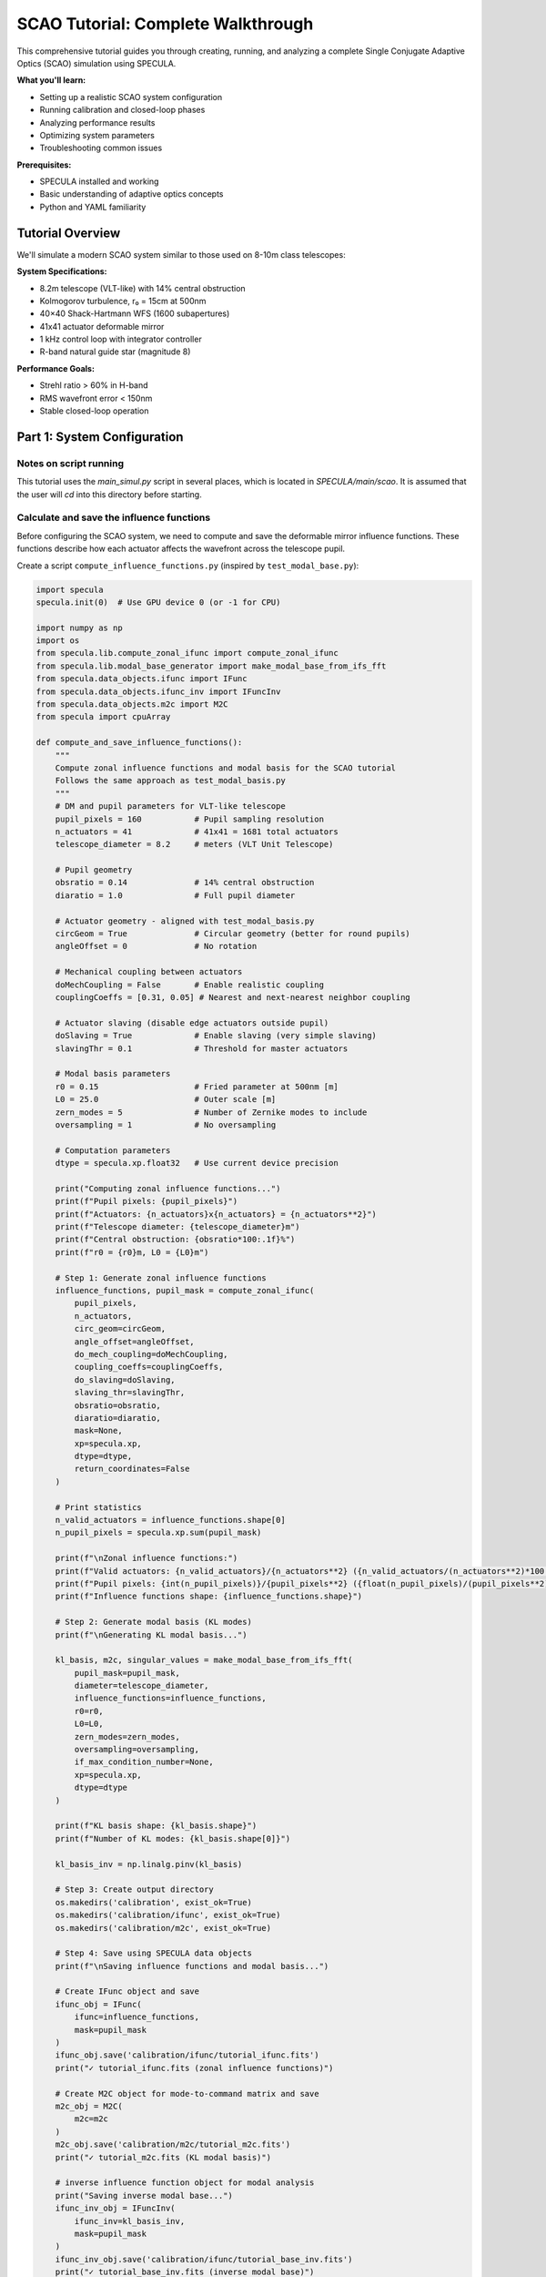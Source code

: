 .. _scao_tutorial:

SCAO Tutorial: Complete Walkthrough
====================================

This comprehensive tutorial guides you through creating, running, and analyzing a complete Single Conjugate Adaptive Optics (SCAO) simulation using SPECULA.

**What you'll learn:**

* Setting up a realistic SCAO system configuration
* Running calibration and closed-loop phases
* Analyzing performance results
* Optimizing system parameters
* Troubleshooting common issues

**Prerequisites:**

* SPECULA installed and working
* Basic understanding of adaptive optics concepts
* Python and YAML familiarity

Tutorial Overview
-----------------

We'll simulate a modern SCAO system similar to those used on 8-10m class telescopes:

**System Specifications:**

* 8.2m telescope (VLT-like) with 14% central obstruction
* Kolmogorov turbulence, r₀ = 15cm at 500nm
* 40×40 Shack-Hartmann WFS (1600 subapertures)
* 41x41 actuator deformable mirror
* 1 kHz control loop with integrator controller
* R-band natural guide star (magnitude 8)

**Performance Goals:**

* Strehl ratio > 60% in H-band
* RMS wavefront error < 150nm
* Stable closed-loop operation

Part 1: System Configuration
----------------------------

Notes on script running
~~~~~~~~~~~~~~~~~~~~~~~

This tutorial uses the *main_simul.py* script in several places, which is located in *SPECULA/main/scao*.
It is assumed that the user will *cd* into this directory before starting.

Calculate and save the influence functions
~~~~~~~~~~~~~~~~~~~~~~~~~~~~~~~~~~~~~~~~~~

Before configuring the SCAO system, we need to compute and save the deformable mirror influence functions. These functions describe how each actuator affects the wavefront across the telescope pupil.

Create a script ``compute_influence_functions.py`` (inspired by ``test_modal_base.py``):

.. code-block:: python

  import specula
  specula.init(0)  # Use GPU device 0 (or -1 for CPU)

  import numpy as np
  import os
  from specula.lib.compute_zonal_ifunc import compute_zonal_ifunc
  from specula.lib.modal_base_generator import make_modal_base_from_ifs_fft
  from specula.data_objects.ifunc import IFunc
  from specula.data_objects.ifunc_inv import IFuncInv
  from specula.data_objects.m2c import M2C
  from specula import cpuArray

  def compute_and_save_influence_functions():
      """
      Compute zonal influence functions and modal basis for the SCAO tutorial
      Follows the same approach as test_modal_basis.py
      """
      # DM and pupil parameters for VLT-like telescope
      pupil_pixels = 160           # Pupil sampling resolution
      n_actuators = 41             # 41x41 = 1681 total actuators
      telescope_diameter = 8.2     # meters (VLT Unit Telescope)
      
      # Pupil geometry
      obsratio = 0.14              # 14% central obstruction
      diaratio = 1.0               # Full pupil diameter
      
      # Actuator geometry - aligned with test_modal_basis.py
      circGeom = True              # Circular geometry (better for round pupils)
      angleOffset = 0              # No rotation
      
      # Mechanical coupling between actuators
      doMechCoupling = False       # Enable realistic coupling
      couplingCoeffs = [0.31, 0.05] # Nearest and next-nearest neighbor coupling
      
      # Actuator slaving (disable edge actuators outside pupil)
      doSlaving = True             # Enable slaving (very simple slaving)
      slavingThr = 0.1             # Threshold for master actuators
      
      # Modal basis parameters
      r0 = 0.15                    # Fried parameter at 500nm [m]
      L0 = 25.0                    # Outer scale [m] 
      zern_modes = 5               # Number of Zernike modes to include
      oversampling = 1             # No oversampling
      
      # Computation parameters
      dtype = specula.xp.float32   # Use current device precision
      
      print("Computing zonal influence functions...")
      print(f"Pupil pixels: {pupil_pixels}")
      print(f"Actuators: {n_actuators}x{n_actuators} = {n_actuators**2}")
      print(f"Telescope diameter: {telescope_diameter}m")
      print(f"Central obstruction: {obsratio*100:.1f}%")
      print(f"r0 = {r0}m, L0 = {L0}m")
      
      # Step 1: Generate zonal influence functions
      influence_functions, pupil_mask = compute_zonal_ifunc(
          pupil_pixels,
          n_actuators,
          circ_geom=circGeom,
          angle_offset=angleOffset,
          do_mech_coupling=doMechCoupling,
          coupling_coeffs=couplingCoeffs,
          do_slaving=doSlaving,
          slaving_thr=slavingThr,
          obsratio=obsratio,
          diaratio=diaratio,
          mask=None,
          xp=specula.xp,
          dtype=dtype,
          return_coordinates=False
      )
      
      # Print statistics
      n_valid_actuators = influence_functions.shape[0]
      n_pupil_pixels = specula.xp.sum(pupil_mask)
      
      print(f"\nZonal influence functions:")
      print(f"Valid actuators: {n_valid_actuators}/{n_actuators**2} ({n_valid_actuators/(n_actuators**2)*100:.1f}%)")
      print(f"Pupil pixels: {int(n_pupil_pixels)}/{pupil_pixels**2} ({float(n_pupil_pixels)/(pupil_pixels**2)*100:.1f}%)")
      print(f"Influence functions shape: {influence_functions.shape}")
      
      # Step 2: Generate modal basis (KL modes)
      print(f"\nGenerating KL modal basis...")
      
      kl_basis, m2c, singular_values = make_modal_base_from_ifs_fft(
          pupil_mask=pupil_mask,
          diameter=telescope_diameter,
          influence_functions=influence_functions,
          r0=r0,
          L0=L0,
          zern_modes=zern_modes,
          oversampling=oversampling,
          if_max_condition_number=None,
          xp=specula.xp,
          dtype=dtype
      )
      
      print(f"KL basis shape: {kl_basis.shape}")
      print(f"Number of KL modes: {kl_basis.shape[0]}")
           
      kl_basis_inv = np.linalg.pinv(kl_basis)

      # Step 3: Create output directory
      os.makedirs('calibration', exist_ok=True)
      os.makedirs('calibration/ifunc', exist_ok=True)
      os.makedirs('calibration/m2c', exist_ok=True)
      
      # Step 4: Save using SPECULA data objects
      print(f"\nSaving influence functions and modal basis...")
      
      # Create IFunc object and save
      ifunc_obj = IFunc(
          ifunc=influence_functions,
          mask=pupil_mask
      )
      ifunc_obj.save('calibration/ifunc/tutorial_ifunc.fits')
      print("✓ tutorial_ifunc.fits (zonal influence functions)")
      
      # Create M2C object for mode-to-command matrix and save
      m2c_obj = M2C(
          m2c=m2c
      )
      m2c_obj.save('calibration/m2c/tutorial_m2c.fits')
      print("✓ tutorial_m2c.fits (KL modal basis)")
      
      # inverse influence function object for modal analysis
      print("Saving inverse modal base...")
      ifunc_inv_obj = IFuncInv(
          ifunc_inv=kl_basis_inv,
          mask=pupil_mask
      )
      ifunc_inv_obj.save('calibration/ifunc/tutorial_base_inv.fits')
      print("✓ tutorial_base_inv.fits (inverse modal base)")

      # Step 5: Optional visualization
      try:
        import matplotlib.pyplot as plt

        print("\nGenerating visualization...")

        plt.figure(figsize=(10, 6))
        plt.semilogy(cpuArray(singular_values['S1']), 'o-', label='IF Covariance')
        plt.semilogy(cpuArray(singular_values['S2']), 'o-', label='Turbulence Covariance')
        plt.xlabel('Mode number')
        plt.ylabel('Singular value')
        plt.title('Singular values of covariance matrices')
        plt.legend()
        plt.grid(True)

        # move to CPU / numpy for plotting if required
        kl_basis = cpuArray(kl_basis)
        pupil_mask = cpuArray(pupil_mask)

        # Plot some modes
        max_modes = min(16, kl_basis.shape[0])

        # Create a mask array for display
        mode_display = np.zeros((max_modes, pupil_mask.shape[0], pupil_mask.shape[1]))

        # Place each mode vector into the 2D pupil shape
        idx_mask = np.where(pupil_mask)
        for i in range(max_modes):
            mode_img = np.zeros(pupil_mask.shape)
            mode_img[idx_mask] = kl_basis[i]
            mode_display[i] = mode_img

        # Plot the reshaped modes
        n_rows = int(np.round(np.sqrt(max_modes)))
        n_cols = int(np.ceil(max_modes / n_rows))
        plt.figure(figsize=(18, 12))
        for i in range(max_modes):
            plt.subplot(n_rows, n_cols, i+1)
            plt.imshow(mode_display[i], cmap='viridis')
            plt.title(f'Mode {i+1}')
            plt.axis('off')
        plt.tight_layout()

        plt.show()
          
      except ImportError:
          print("Matplotlib not available - skipping visualization")
      
      print(f"\nInfluence functions and modal basis computation completed!")
      print(f"Files saved in: {os.path.abspath('calibration/')}")
      print(f"\nFiles created:")
      print(f"  tutorial_ifunc.fits  - Zonal influence functions ({n_valid_actuators} actuators)")
      print(f"  tutorial_m2c.fits    - KL modal basis ({kl_basis.shape[0]} modes)")
      
      # Step 6: Test loading the saved files
      print(f"\nTesting file loading...")
      
      try:
          # Test IFunc loading
          loaded_ifunc = IFunc.restore('calibration/ifunc/tutorial_ifunc.fits')
          assert loaded_ifunc.influence_function.shape == influence_functions.shape
          print("✓ IFunc loading test passed")
          
          # Test M2C loading  
          loaded_m2c = M2C.restore('calibration/m2c/tutorial_m2c.fits')
          assert loaded_m2c.m2c.shape == kl_basis.shape
          print("✓ M2C loading test passed")
          
      except Exception as e:
          print(f"⚠ File loading test failed: {e}")
      
      return ifunc_obj, m2c_obj

  if __name__ == "__main__":
      compute_and_save_influence_functions()

Run this script before starting the main simulation:

.. code-block:: bash

   python compute_influence_functions.py

Expected output:

.. code-block:: text

  Computing zonal influence functions...
  Pupil pixels: 160
  Actuators: 41x41 = 1681
  Telescope diameter: 8.2m
  Central obstruction: 14.0%
  r0 = 0.15m, L0 = 25.0m
  Actuators: 1141
  Master actuators: 1130
  Actuators to be slaved: 11

  Computation completed.

  Zonal influence functions:
  Valid actuators: 1130/1681 (67.2%)
  Pupil pixels: 19716/25600 (77.0%)
  Influence functions shape: (1130, 19716)

  Generating KL modal basis...
  KL basis shape: (1129, 19716)
  Number of KL modes: 1129

  Saving influence functions and modal basis...
  ✓ tutorial_ifunc.fits (zonal influence functions)
  ✓ tutorial_m2c.fits (KL modal basis)

  Saving inverse modal base...
  ✓ tutorial_base_inv.fits (inverse modal base)

  Generating visualization...

  Influence functions and modal basis computation completed!
  Files saved in: calibration

  Files created:
    tutorial_ifunc.fits  - Zonal influence functions (1130 actuators)
    tutorial_m2c.fits    - KL modal basis (1129 modes)

  Testing file loading...
  ✓ IFunc loading test passed
  ✓ M2C loading test passed

.. image:: /_static/tutorial/singular_values.png
   :width: 100%
   :align: center

.. image:: /_static/tutorial/DM_shapes.png
   :width: 100%
   :align: center

**What this does:**

1. **Defines the actuator geometry**: A 41×41 grid with a circular layout, optimized for round telescope pupils with a 14% obstruction, which removes the central actuators.

3. **Computes influence functions**: Each of the 1130 valid actuators produces a unique pattern of phase change across the ~19,000 pupil pixels

4. **Saves calibration data**: Files are saved in FITS format for use by the main simulation

5. **Generates visualization**: Example modes and singular values are plotted for inspection

This pre-computation step is essential because:
- Influence functions are expensive to calculate
- They're needed for interaction matrix calibration and closed-loop operation
- They can be reused for multiple simulations with the same geometry

The generated files will be automatically loaded by the DM configuration in the next steps.

Prepare the simulation parameters
~~~~~~~~~~~~~~~~~~~~~~~~~~~~~~~~~

Now that we have computed the influence functions, we need to create the main simulation configuration file that uses them. We'll create a YAML parameter file inspired by the ERIS NGS configuration.

Create ``config/scao_tutorial.yml``:

.. code-block:: yaml

   # SCAO Tutorial Configuration
   # ===========================
   # VLT-like telescope with Shack-Hartmann NGS
   
   # Main simulation parameters
   main:
     class:             'SimulParams'
     root_dir:          './calibration'       # Directory containing influence functions
     pixel_pupil:       160                   # Must match influence function computation
     pixel_pitch:       0.0513                # [m] 8.2m / 160 pixels = 0.0513 m/pixel
     total_time:        2.000                 # [s] 2 seconds simulation
     time_step:         0.001                 # [s] 1ms time steps (1 kHz)
     zenithAngleInDeg:  0.0                   # [deg] Zenith observation (no airmass)
     display_server:    false                 # Disable for batch runs
   
   # Atmospheric conditions
   seeing:
     class:             'FuncGenerator'
     constant:          0.65                  # [arcsec] Good seeing conditions (r0 about 15cm)
     outputs:           ['output']
   
   wind_speed:
     class:             'FuncGenerator'
     constant:          [10.0, 12.0, 8.0]    # [m/s] Multi-layer wind speeds
     outputs:           ['output']
   
   wind_direction:
     class:             'FuncGenerator'
     constant:          [45.0, 135.0, -30.0] # [deg] Wind directions for each layer
     outputs:           ['output']
   
   # Science target (on-axis)
   source_science:
     class:             'Source'
     polar_coordinates: [0.0, 0.0]            # [arcsec, deg] On-axis target
     height:            .inf                  # Infinite height (star)
     magnitude:         10.0                  # H-band magnitude
     wavelengthInNm:    1650                  # [nm] H-band center
   
   # Natural guide star for WFS
   source_ngs:
     class:             'Source'
     polar_coordinates: [0.0, 0.0]            # [arcsec, deg] On-axis NGS
     height:            .inf                  # Infinite height (star)
     magnitude:         8.0                   # R-band magnitude (bright NGS)
     wavelengthInNm:    800                   # [nm] R-band for WFS
   
   # Telescope pupil geometry
   pupilstop:
     class:             'Pupilstop'
     simul_params_ref:  'main'
     mask_diam:         1.0                   # Full pupil diameter
     obs_diam:          0.14                  # 14% central obstruction (VLT-like)
   
   # Multi-layer atmospheric model
   atmo:
     class:             'AtmoEvolution'
     simul_params_ref:  'main'
     L0:                25.0                  # [m] Outer scale
     # Simplified 3-layer model for tutorial
     heights:           [0.0, 4000.0, 12000.0]  # [m] Ground, mid, high layers
     Cn2:               [0.7, 0.2, 0.1]       # Cn2 fractions (sum = 1.0)
     fov:               60.0                   # [arcsec] Field of view
     inputs:
       seeing:          'seeing.output'
       wind_speed:      'wind_speed.output'
       wind_direction:  'wind_direction.output'
     outputs:           ['layer_list']
   
   # Atmospheric propagation
   prop:
     class:             'AtmoPropagation'
     simul_params_ref:  'main'
     source_dict_ref:   ['source_science', 'source_ngs']
     inputs:
       atmo_layer_list: ['atmo.layer_list']
       common_layer_list: ['pupilstop',       # Pupil
                          'dm.out_layer:-1']  # DM correction from last step
     outputs:           ['out_source_science_ef', 'out_source_ngs_ef']
   
   # Shack-Hartmann wavefront sensor
   sh:
     class:             'SH'
     subap_on_diameter: 40                    # 40x40 subapertures across pupil
     subap_wanted_fov:  2.4                   # [arcsec] Subaperture field of view
     sensor_pxscale:    0.4                   # [arcsec/pixel] Pixel scale
     subap_npx:         6                     # 8x8 pixels per subaperture
     wavelengthInNm:    800                   # [nm] R-band sensing
     inputs:
       in_ef:           'prop.out_source_ngs_ef'
     outputs:           ['out_i']
   
   # CCD detector simulation
   detector:
     class:             'CCD'
     simul_params_ref:  'main'
     size:              [240, 240]            # Total detector size (40x40 x 8x8)
     dt:                0.001                 # [s] Integration time (1ms)
     bandw:             400                   # [nm] R+I-band filter width 600-1000nm
     photon_noise:      true                  # Enable photon noise
     readout_noise:     true                  # Enable read noise
     excess_noise:      true                  # Enable excess noise
     readout_level:     0.2                   # [e-/pix/frame] Read noise level
     emccd_gain:        400                   # EMCCD gain factor
     quantum_eff:       0.3                   # QE x transmission
     inputs:
       in_i:            'sh.out_i'
     outputs:           ['out_pixels']
   
   # Slopes computation
   slopec:
     class:             'ShSlopec'
     thr_value:         0.1                   # Threshold for valid subapertures
     subapdata_object:  'tutorial_subaps'     # Will be generated during calibration
     sn_object:         null                  # No slope references initially
     inputs:
       in_pixels:       'detector.out_pixels'
     outputs:           ['out_slopes']
   
   # Modal reconstruction
   modalrec:
     class:             'Modalrec'
     recmat_object:     'tutorial_rec'        # Reconstruction matrix tag
     inputs:
       in_slopes:       'slopec.out_slopes'
     outputs:           ['out_modes']
   
   # Integrator controller
   integrator:
     class:             'Integrator'
     simul_params_ref:  'main'
     delay:             1                     # 1 frame delay (realistic)
     int_gain:          [0.30]
     n_modes:           [800]                 # Number of modes to control
     inputs:
       delta_comm:      'modalrec.out_modes'
     outputs:           ['out_comm']
   
   # Deformable mirror
   dm:
     class:             'DM'
     simul_params_ref:  'main'
     ifunc_object:      'tutorial_ifunc'      # Our computed influence functions
     m2c_object:        'tutorial_m2c'        # Modal-to-command matrix
     nmodes:            800                   # Number of controlled modes
     height:            0                     # Ground-conjugated DM
     inputs:
       in_command:      'integrator.out_comm'
     outputs:           ['out_layer']
   
   # Science PSF computation
   psf:
     class:             'PSF'
     simul_params_ref:  'main'
     wavelengthInNm:    1650                 # [nm] H-band science
     nd:                4                    # 4x padding for PSF
     start_time:        0.2                  # Start PSF integration after 200ms
     inputs:
       in_ef:           'prop.out_source_science_ef'
     outputs:           ['out_psf', 'out_sr']

   # modal analysis to compute modal residual
   modal_analysis:
     class:            'ModalAnalysis'
     ifunc_inv_object: 'tutorial_base_inv'   # Our computed ininverse modal base
     inputs:
       in_ef: 'prop.out_source_science_ef'
     outputs: ['out_modes']
   
   # Data store for results 
   data_store:
     class:             'DataStore'
     store_dir:         './output'            # Data result directory: 'store_dir'/TN/
     inputs:    
       input_list: ['comm-integrator.out_comm','sr-psf.out_sr','res-modal_analysis.out_modes']

**What we've created:**

1. **Main configuration file** (``scao_tutorial.yml``) that defines the complete AO system

The configuration is now ready to run the calibration step!

Note that the :class:`specula.processing_objects.data_store.DataStore` object can be configured to save more data, such as the slopes, the detector pixels, the PSF, etc.

Part 2: Running the Simulation
------------------------------

See the :ref:`running_simulations` section for details on how to run the simulation.

Calibration Phase
~~~~~~~~~~~~~~~~~

Before running the full closed-loop simulation, we need to calibrate several components of the AO system. The calibration process has three main steps:

Subaperture Geometry Calibration
^^^^^^^^^^^^^^^^^^^^^^^^^^^^^^^^

First, we need to identify which subapertures contain enough light from the guide star to provide reliable slope measurements.

Create ``calib_subaps.yml`` to measure the subaperture geometry:

.. code-block:: yaml

   # Subaperture Geometry Calibration
   # =================================
   
   # Subaperture calibrator
   sh_subaps:
     class: 'ShSubapCalibrator'
     subap_on_diameter: 40                   # 40×40 subapertures
     output_tag:        'tutorial_subaps'    # Output file tag
     energy_th:         0.5                  # 50% energy threshold
     inputs:
       in_i: 'sh.out_i'                     # WFS intensity input
   
   # Short calibration run
   main_override:
     total_time: 0.001                       # 0ms (just measure pupil)
   
   # Clean pupil measurement (no atmosphere)
   prop_override:
     inputs:
       common_layer_list: ['pupilstop']      # Only telescope pupil
   
   # Remove unnecessary objects
   remove: ['atmo', 'dm', 'slopec', 'modalrec', 'integrator', 'psf', 'modal_analysis', 'data_store']

Run the subaperture calibration:

.. code-block:: bash

   specula config/scao_tutorial.yml calib_subaps.yml

This step identifies approximately 1200 valid subapertures out of the 1600 total (40×40 grid), excluding those outside the pupil or with insufficient illumination.

Push-Pull Amplitude Preparation
^^^^^^^^^^^^^^^^^^^^^^^^^^^^^^^

The interaction matrix calibration requires amplitude values for each actuator poke. Create ``prepare_pushpull_amplitudes.py``:

.. code-block:: python

  import os
  import numpy as np
  from astropy.io import fits

  def create_scaled_amplitudes(n_actuators, base_amplitude=50):
      """
      Create amplitude vector with scaling pattern:
      [1, 1, 1/sqrt(2), 1/sqrt(2), 1/sqrt(2), 1/sqrt(3), 1/sqrt(3), 1/sqrt(3), 1/sqrt(3), ...]
      
      Parameters:
      -----------
      n_actuators : int
          Total number of actuators
      base_amplitude : float
          Base amplitude in nm (default: 50nm)
          
      Returns:
      --------
      amplitudes : ndarray
          Scaled amplitude vector
      """
      amplitudes = np.zeros(n_actuators)
      
      # Pattern: n repetitions of 1/sqrt(n)
      # Group 1: 2 actuators with factor 1 (1/sqrt(1))
      # Group 2: 3 actuators with factor 1/sqrt(2) 
      # Group 3: 4 actuators with factor 1/sqrt(3)
      # etc.
      
      idx = 0
      group = 1
      
      while idx < n_actuators:
          # Number of actuators in this group
          group_size = group + 1
          
          # Scale factor for this group
          scale_factor = 1.0 / np.sqrt(group)
          
          # Fill the group (up to remaining actuators)
          end_idx = min(idx + group_size, n_actuators)
          amplitudes[idx:end_idx] = scale_factor
          
          print(f"Group {group}: actuators {idx:4d}-{end_idx-1:4d} (size={end_idx-idx:2d}), factor=1/√{group} = {scale_factor:.4f}")
          
          idx = end_idx
          group += 1
      
      # Apply base amplitude
      amplitudes *= base_amplitude
      
      return amplitudes

  def main():
      # Create scaled amplitudes for all valid actuators
      n_actuators = 1129  # Number of valid actuators -1 (from influence functions)
      base_amplitude = 50  # 50nm
  
      print(f"Creating scaled amplitude vector for {n_actuators} actuators")
      print(f"Base amplitude: {base_amplitude:.1f} nm")
      print("")
      
      amplitudes = create_scaled_amplitudes(n_actuators, base_amplitude)
      
      # Print statistics
      print(f"\nAmplitude statistics:")
      print(f"  Minimum: {np.min(amplitudes):.2f} nm")
      print(f"  Maximum: {np.max(amplitudes):.2f} nm")
      print(f"  Mean:    {np.mean(amplitudes):.2f} nm")
      print(f"  Std:     {np.std(amplitudes):.2f} nm")
      
      # Show first and last few values
      print(f"\nFirst 10 amplitudes [nm]: {amplitudes[:10]}")
      print(f"Last 10 amplitudes [nm]:  {amplitudes[-10:]}")
      
      # Save amplitude vector
      os.makedirs('calibration/data', exist_ok=True)

      output_file = 'calibration/data/pushpull_1140modes_amp50.fits'

      fits.writeto(output_file, amplitudes, overwrite=True)
      print(f"\n✓ Saved scaled amplitude vector: {output_file}")
      
      # Create comparison with uniform amplitudes
      uniform_amplitudes = np.full(n_actuators, base_amplitude)
      uniform_file = 'calibration/data/pushpull_1129modes_amp50_uniform.fits'
      fits.writeto(uniform_file, uniform_amplitudes, overwrite=True)
      print(f"✓ Saved uniform amplitude vector: {uniform_file}")
      
      return amplitudes

  if __name__ == "__main__":
      amplitudes = main()

Run this script to generate the amplitude vector:

.. code-block:: bash

   python prepare_pushpull_amplitudes.py

**Performance note:** The 50nm amplitude is chosen as a compromise and scaling it for high order modes avoids saturation issues.

Interaction Matrix and Reconstructor Calibration
^^^^^^^^^^^^^^^^^^^^^^^^^^^^^^^^^^^^^^^^^^^^^^^^^

Now calibrate the interaction matrix (how actuators affect WFS measurements) and compute the reconstruction matrix (how to convert slopes to actuator commands).

Create ``calib_im_rec.yml``:

.. code-block:: yaml

   # Interaction Matrix and Reconstructor Calibration
   # ================================================
   
   # Push-pull command generator
   pushpull:
     class:     'FuncGenerator'
     func_type: 'PUSHPULL'
     nmodes:    1129                         # Number of DM actuators
     vect_amplitude_data: 'pushpull_1129modes_amp50'  # Amplitude vector
     outputs:   ['output']
   
   # Interaction matrix calibrator
   im_calibrator:
     class:     'ImCalibrator'
     nmodes:    1129                         # Number of modes to calibrate
     im_tag:    'tutorial_im'                # Output IM filename
     data_dir:  './calibration/im'              # Output directory
     overwrite: true                         # Overwrite existing files
     inputs:
       in_slopes:   'slopec.out_slopes'      # WFS slopes input
       in_commands: 'pushpull.output'        # Push-pull commands
   
   # Reconstructor calibrator
   rec_calibrator:
     class:     'RecCalibrator'
     nmodes:    800                          # Number of modes (reduced to keep noise propagation low and avoid numerical issues)
     rec_tag:   'tutorial_rec'               # Output REC filename
     data_dir:  './calibration/rec'              # Output directory
     overwrite: true                         # Overwrite existing files
     inputs:
       in_intmat:   'im_calibrator.out_intmat'  # Connect to IM output
   
   # Override main simulation parameters
   main_override:
     total_time: 2.258                        # 1129 modes × 2 (push+pull) × 0.001s
   
   # Disable atmosphere for clean calibration
   prop_override:
     source_dict_ref:   ['source_ngs']
     inputs:
       common_layer_list: ['pupilstop', 'dm.out_layer']  # Only pupil + DM
     outputs:           ['out_source_ngs_ef']

   # Override DM to use calibration commands
   dm_override:
     sign: 1                                 # Use positive sign for calibration (default is -1)
     nmodes: 1129                            # Use all 1129 modes for calibration
     inputs:
       in_command: 'pushpull.output'         # Connect to push-pull generator
   
   # Disable noise for clean measurements
   detector_override:
     photon_noise:   false                   # No photon noise
     readout_noise:  false                   # No read noise
     excess_noise:   false                   # No excess noise
   
   # Remove unnecessary objects during calibration
   remove: ['atmo', 'source_science', 'psf', 'modalrec', 'integrator', 'modal_analysis', 'data_store']

Run the interaction matrix calibration:

.. code-block:: bash

   specula config/scao_tutorial.yml calib_im_rec.yml

**What happens during calibration:**

1. **Push-pull sequence**: Each modes is poked +amp then -amp sequentially (amp starts at 50nm and scales down for higher modes)
2. **Slope measurement**: WFS measures the resulting slope changes
3. **Interaction matrix**: Built from the slope responses to each mode
4. **Reconstructor**: Computed as the pseudo-inverse of the interaction matrix

The system is now fully calibrated and ready for closed-loop operation!

Closed-Loop Simulation
~~~~~~~~~~~~~~~~~~~~~~

Now run the full closed-loop simulation:

.. code-block:: bash

   specula config/scao_tutorial.yml

SR is printed during the simulation at each iteration while time and iterations per seconds are displayed every 10 iterations.

Part 3: Results Analysis
------------------------

After running the closed-loop simulation, you can analyze the results using the following script.  
This script automatically finds the most recent output directory, loads all `.fits` and `.pickle` files, and plots the Strehl Ratio and RMS of turbulence, residuals, and commands.

Create a script ``analyse_data.py``:

.. code-block:: python

   import os
   import glob
   import pickle
   from astropy.io import fits
   import numpy as np
   import matplotlib.pyplot as plt

   # Find all directories in ./output starting with '20'
   dirs = [d for d in glob.glob("./output/20*") if os.path.isdir(d)]
   if not dirs:
       raise RuntimeError("No output directories found.")
   # Select the most recent one (by name, assuming timestamp format)
   data_dir = sorted(dirs)[-1]
   print(f"Using data directory: {data_dir}")

   data = {}

   # Load all .fits files in the directory
   for fname in glob.glob(os.path.join(data_dir, "*.fits")):
       key = os.path.splitext(os.path.basename(fname))[0]
       with fits.open(fname) as hdul:
           arr = hdul[0].data
       data[key] = arr
       print('key:', key, 'type:', type(data[key]))

   # Load all .pickle files in the directory
   for fname in glob.glob(os.path.join(data_dir, "*.pickle")):
       key = os.path.splitext(os.path.basename(fname))[0]
       with open(fname, "rb") as f:
           data[key] = pickle.load(f)
       print('key:', key, 'type:', type(data[key]))

   # Plot the sr.fits file if present (assumed to be a 1D vector)
   if "sr" in data:
       sr = data["sr"]
       print(f"The average Strehl Ratio after 50 iterations is: {sr[50:].mean():.4f}")
       plt.figure()
       plt.plot(sr, marker='o')
       plt.title("Strehl Ratio (sr.fits)")
       plt.xlabel("Frame")
       plt.ylabel("SR")
       plt.grid(True)
       plt.show()
   else:
       print("sr.fits file not found in the directory.")
       
   if "res" in data and "comm" in data:
       res = data["res"]
       comm = data["comm"]
       init = 50
       turb = res[init:-1, :].copy()
       turb[:, :comm.shape[1]] += comm[init+1:, :]
       x = np.arange(turb.shape[1])+1
       
       # Plot RMS of residuals, commands and turbulence
       plt.figure(figsize=(12, 6))
       plt.plot(x,np.sqrt(np.mean(turb**2, axis=0)), label='Turbulence RMS', marker='o')
       plt.plot(x,np.sqrt(np.mean(res**2, axis=0)), label='Residuals RMS', marker='o')
       plt.plot(x[:comm.shape[1]],np.sqrt(np.mean(comm**2, axis=0)), label='Commands RMS', marker='o')
       plt.title("RMS of Turbulence, Residuals and Commands")
       plt.xlabel("Mode number")
       plt.ylabel("RMS")
       plt.xscale('log')
       plt.yscale('log')
       plt.legend()
       plt.grid(True)
       plt.show()

Save this script as ``analyse_data.py`` and run it after your simulation to visualize the results.

.. code-block:: bash

   python analyse_data.py

This will display the Strehl Ratio evolution and the RMS of turbulence, residuals, and commands for your simulation.

.. image:: /_static/tutorial/SR.png
   :width: 100%
   :align: center

.. image:: /_static/tutorial/modal_plot.png
   :width: 100%
   :align: center

Part 4: Parameter Optimization
------------------------------

TODO: Now that you have a working baseline, let's optimize the system performance.

Loop Gain Optimization
~~~~~~~~~~~~~~~~~~~~~~

A common task in AO system optimization is to find the best integrator gain for your controller.  
Here we show how to automate a **parameter sweep** over the integrator gain, running multiple simulations and analyzing the results.

**Step 1: Run simulations for each gain**

Create a script `gain_overrides.py` to modify the ``scao_tutorial.yml`` file, each time with a different gain value
and saving the result in a different output directory, using the ``overrides`` feature:

.. code-block:: python

    import specula
    import numpy as np

    # Range of gains to test
    gains = np.linspace(0.1, 1.0, 10)
    output_dir = "gain_overrides"
    base_config = "config/scao_tutorial.yml"

    for gain in gains:
        overrides = ("{"
                    f"integrator.int_gain: [{gain:.2f}], "
                    f"data_store.store_dir: ./output/gain_opt/gain_{gain:.2f}"
                    "}")

        specula.main_simul(yml_files=[base_config], overrides=overrides)

Run this file with the command ``python gain_overrides.py``

**Step 2: Analyze the results**

After all simulations are complete, you can plot the average Strehl Ratio as a function of the integrator gain.  
Each simulation output is stored in a separate directory (e.g., `./output/gain_opt/gain_0.10/`).

Example analysis script (`plot_gain_optimization.py`):

.. code-block:: python

    import os
    import glob
    import yaml
    import numpy as np
    import matplotlib.pyplot as plt
    from astropy.io import fits

    output_base = "./output/gain_opt"
    dirs = sorted(glob.glob(os.path.join(output_base, "gain_*/2*/")))

    gains = []
    mean_sr = []

    for d in dirs:
        # Find the YAML file to get the gain value
        yml_files = glob.glob(os.path.join(d, "*.yml"))
        gain = None
        for yml in yml_files:
            with open(yml, "r") as f:
                yml_data = yaml.safe_load(f)
                if "integrator" in yml_data:
                    gain = float(yml_data["integrator"]["int_gain"][0])
                    break
        if gain is None:
            # Fallback: parse from directory name
            gain = float(d.split("_")[-1].replace("/", ""))
        # Load sr.fits
        sr_file = os.path.join(d, "sr.fits")
        if os.path.exists(sr_file):
            with fits.open(sr_file) as hdul:
                sr = hdul[0].data
            mean_sr.append(sr[50:].mean())  # Ignore initial transient
            gains.append(gain)
            print(f"Gain {gain:.2f}: mean SR = {sr[50:].mean():.4f}")
        else:
            print(f"Warning: {sr_file} not found.")

    # Plot
    plt.figure()
    plt.plot(gains, mean_sr, marker='o')
    plt.xlabel("Integrator Gain")
    plt.ylabel("Mean Strehl Ratio")
    plt.title("Loop Gain Optimization")
    plt.grid(True)
    plt.show()

**Summary**

- You can automate parameter sweeps in SPECULA by generating override YAML files and running batch simulations.
- The results can be easily analyzed by loading the output files and plotting performance metrics as a function of the parameter of interest.

**Note:**
- A modal gain optimization can be done comparing the modal residuals across different gains.
- This approach can be generalized to optimize other parameters (e.g., number of modes, filter cutoff, etc.) by modifying the override YAML files accordingly.


Part 5: Advanced Topics
-----------------------
      
Guide Star Magnitude Effects
~~~~~~~~~~~~~~~~~~~~~~~~~~~~

Another important parameter in AO performance is the brightness of the guide star.  
Here we show how to automate a **parameter sweep** over the guide star magnitude, running multiple simulations and analyzing the results.

**Step 1: Run simulations for each magnitude**

Create a script `magnitude_overrides.py` to modify the ``scao_tutorial.yml`` file, each time with a different magnitude
and saving the result in a different output directory, using the ``overrides`` feature:

.. code-block:: python

    import specula
    import numpy as np

    # Range of magnitudes to test (e.g., from 6 to 12)
    magnitudes = np.arange(6, 13)
    output_dir = "magnitude_overrides"
    base_config = "config/scao_tutorial.yml"

    for mag in magnitudes:
        overrides = ("{"
                    f"source_ngs.magnitude: {mag}, "
                    f"data_store.store_dir: ./output/magnitude/mag{mag}"
                    "}")

        specula.main_simul(yml_files=[base_config], overrides=overrides)


Run this file with the command ``python magnitude_overrides.py``

**Step 2: Analyze the results**

After all simulations are complete, you can plot the average Strehl Ratio as a function of the guide star magnitude.  
Each simulation output is stored in a separate directory (e.g., `./output/magnitude/mag_6/`).

Example analysis script (`plot_magnitude_effects.py`):

.. code-block:: python

    import os
    import glob
    import yaml
    import numpy as np
    import matplotlib.pyplot as plt
    from astropy.io import fits

    output_base = "./output/magnitude"
    dirs = sorted(glob.glob(os.path.join(output_base, "mag_*/2*/")))

    mean_sr = {}

    for d in dirs:
        # Find the YAML file to get the magnitude value
        params_file = os.path.join(d, "params.yml")
        with open(params_file, 'r') as f:
            yml_data = yaml.safe_load(f)
        mag = float(yml_data['source_ngs']['magnitude'])
        sr_file = os.path.join(d, "sr.fits")
        if os.path.exists(sr_file):
            with fits.open(sr_file) as hdul:
                sr = hdul[0].data
            mean_sr[mag] = sr[50:].mean()  # Ignore initial transient
            print(f"Magnitude {mag:.1f}: mean SR = {sr[50:].mean():.4f}")
        else:
            print(f"Warning: {sr_file} not found.")

    # Plot
    mag_to_plot = sorted(mean_sr.keys())
    sr_to_plot = [mean_sr[mag] for mag in mag_to_plot]
    plt.figure()
    plt.plot(mag_to_plot, sr_to_plot, marker='o')
    plt.xlabel("Guide Star Magnitude")
    plt.ylabel("Mean Strehl Ratio")
    plt.title("SR vs Guide Star Magnitude")
    plt.gca().invert_xaxis()  # Brighter stars (lower mag) on the left
    plt.grid(True)
    plt.show()

**Summary**

- You can automate magnitude sweeps in SPECULA by generating override YAML files and running batch simulations.
- The results can be easily analyzed by loading the output files and plotting performance metrics as a function of guide star magnitude.

Troubleshooting Common Issues
-----------------------------

TODO

Computational Issues
~~~~~~~~~~~~~~~~~~~~

TODO

Summary and Next Steps
----------------------

Congratulations! You've successfully:

✅ **Configured** a complete SCAO system
✅ **Calibrated** the interaction and reconstruction matrices  
✅ **Executed** a closed-loop simulation

TODO:

✅ **Analyzed** performance results
✅ **Optimized** system parameters

**Next Steps:**

1. **Experiment** with different atmospheric conditions
2. **Try** pyramid wavefront sensors
3. **Explore** laser guide star systems  
4. **Try** MCAO configurations
5. **Compute** off-axis PSFs

.. seealso::
   
   - :ref:`field_analyser_tutorial` for post-processing PSF, modal analysis, and phase cubes
   - TODO: Add links to relevant documentation sections for further reading
